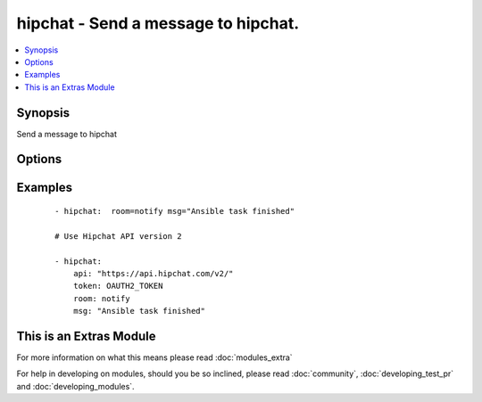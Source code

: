 .. _hipchat:


hipchat - Send a message to hipchat.
++++++++++++++++++++++++++++++++++++



.. contents::
   :local:
   :depth: 1


Synopsis
--------

Send a message to hipchat




Options
-------

.. raw:: html

    <table border=1 cellpadding=4>
    <tr>
    <th class="head">parameter</th>
    <th class="head">required</th>
    <th class="head">default</th>
    <th class="head">choices</th>
    <th class="head">comments</th>
    </tr>
            <tr>
    <td>api<br/><div style="font-size: small;"> (added in 1.6.0)</div></td>
    <td>no</td>
    <td>https://api.hipchat.com/v1</td>
        <td><ul></ul></td>
        <td><div>API url if using a self-hosted hipchat server. For hipchat api version 2 use <code>/v2</code> path in URI</div></td></tr>
            <tr>
    <td>color<br/><div style="font-size: small;"></div></td>
    <td>no</td>
    <td>yellow</td>
        <td><ul><li>yellow</li><li>red</li><li>green</li><li>purple</li><li>gray</li><li>random</li></ul></td>
        <td><div>Background color for the message. Default is yellow.</div></td></tr>
            <tr>
    <td>from<br/><div style="font-size: small;"></div></td>
    <td>no</td>
    <td>Ansible</td>
        <td><ul></ul></td>
        <td><div>Name the message will appear be sent from. max 15 characters. Over 15, will be shorten.</div></td></tr>
            <tr>
    <td>msg<br/><div style="font-size: small;"></div></td>
    <td>yes</td>
    <td></td>
        <td><ul></ul></td>
        <td><div>The message body.</div></td></tr>
            <tr>
    <td>msg_format<br/><div style="font-size: small;"></div></td>
    <td>no</td>
    <td>text</td>
        <td><ul><li>text</li><li>html</li></ul></td>
        <td><div>message format. html or text. Default is text.</div></td></tr>
            <tr>
    <td>notify<br/><div style="font-size: small;"></div></td>
    <td>no</td>
    <td>yes</td>
        <td><ul><li>yes</li><li>no</li></ul></td>
        <td><div>notify or not (change the tab color, play a sound, etc)</div></td></tr>
            <tr>
    <td>room<br/><div style="font-size: small;"></div></td>
    <td>yes</td>
    <td></td>
        <td><ul></ul></td>
        <td><div>ID or name of the room.</div></td></tr>
            <tr>
    <td>token<br/><div style="font-size: small;"></div></td>
    <td>yes</td>
    <td></td>
        <td><ul></ul></td>
        <td><div>API token.</div></td></tr>
            <tr>
    <td>validate_certs<br/><div style="font-size: small;"> (added in 1.5.1)</div></td>
    <td>no</td>
    <td>yes</td>
        <td><ul><li>yes</li><li>no</li></ul></td>
        <td><div>If <code>no</code>, SSL certificates will not be validated. This should only be used on personally controlled sites using self-signed certificates.</div></td></tr>
        </table>
    </br>



Examples
--------

 ::

    - hipchat:  room=notify msg="Ansible task finished"
    
    # Use Hipchat API version 2
    
    - hipchat:
        api: "https://api.hipchat.com/v2/"
        token: OAUTH2_TOKEN
        room: notify
        msg: "Ansible task finished"




    
This is an Extras Module
------------------------

For more information on what this means please read :doc:`modules_extra`

    
For help in developing on modules, should you be so inclined, please read :doc:`community`, :doc:`developing_test_pr` and :doc:`developing_modules`.

